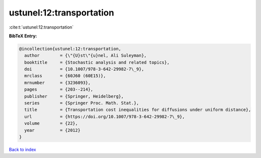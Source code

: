 ustunel:12:transportation
=========================

:cite:t:`ustunel:12:transportation`

**BibTeX Entry:**

.. code-block:: bibtex

   @incollection{ustunel:12:transportation,
     author        = {\"{U}st\"{u}nel, Ali Suleyman},
     booktitle     = {Stochastic analysis and related topics},
     doi           = {10.1007/978-3-642-29982-7\_9},
     mrclass       = {60J60 (60E15)},
     mrnumber      = {3236093},
     pages         = {203--214},
     publisher     = {Springer, Heidelberg},
     series        = {Springer Proc. Math. Stat.},
     title         = {Transportation cost inequalities for diffusions under uniform distance},
     url           = {https://doi.org/10.1007/978-3-642-29982-7\_9},
     volume        = {22},
     year          = {2012}
   }

`Back to index <../By-Cite-Keys.html>`_
